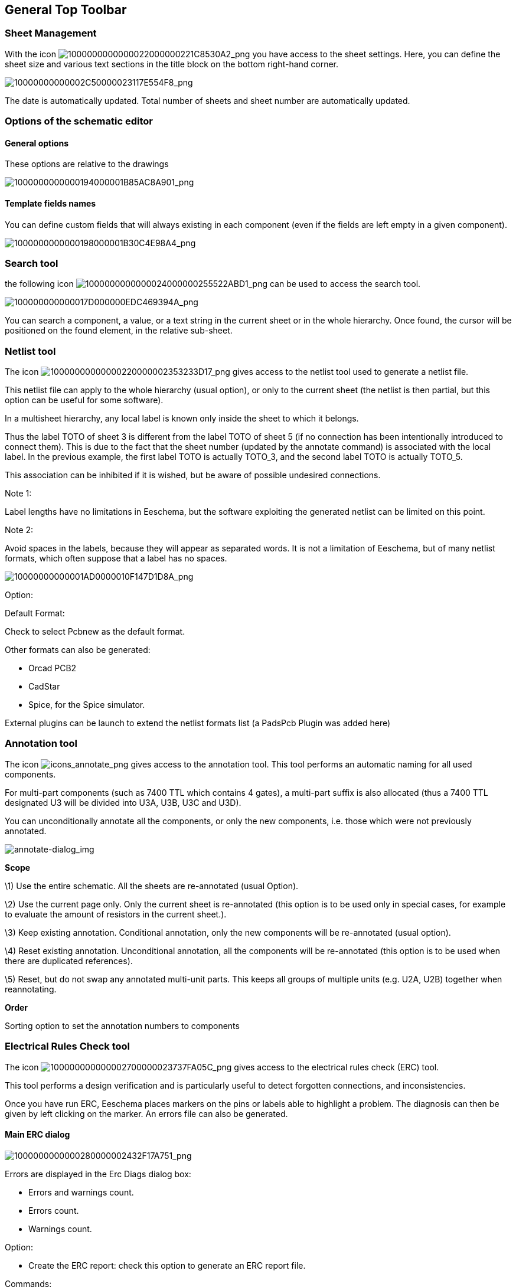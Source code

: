 
[[general-top-toolbar]]
General Top Toolbar
-------------------

[[sheet-management]]
Sheet Management
~~~~~~~~~~~~~~~~

With the icon
image:images/1000000000000022000000221C8530A2.png[1000000000000022000000221C8530A2_png]
you have access to the sheet settings. Here, you can define the sheet
size and various text sections in the title block on the bottom
right-hand corner.

image:images/10000000000002C50000023117E554F8.png[10000000000002C50000023117E554F8_png]

The date is automatically updated. Total number of sheets and sheet
number are automatically updated.

[[options-of-the-schematic-editor]]
Options of the schematic editor
~~~~~~~~~~~~~~~~~~~~~~~~~~~~~~~

[[general-options]]
General options
^^^^^^^^^^^^^^^

These options are relative to the drawings

image:images/1000000000000194000001B85AC8A901.png[1000000000000194000001B85AC8A901_png]

[[template-fields-names]]
Template fields names
^^^^^^^^^^^^^^^^^^^^^

You can define custom fields that will always existing in each component
(even if the fields are left empty in a given component).

image:images/1000000000000198000001B30C4E98A4.png[1000000000000198000001B30C4E98A4_png]

[[search-tool]]
Search tool
~~~~~~~~~~~

the following icon
image:images/1000000000000024000000255522ABD1.png[1000000000000024000000255522ABD1_png]
can be used to access the search tool.

image:images/100000000000017D000000EDC469394A.png[100000000000017D000000EDC469394A_png]

You can search a component, a value, or a text string in the current
sheet or in the whole hierarchy. Once found, the cursor will be
positioned on the found element, in the relative sub-sheet.

[[netlist-tool]]
Netlist tool
~~~~~~~~~~~~

The icon
image:images/10000000000000220000002353233D17.png[10000000000000220000002353233D17_png]
gives access to the netlist tool used to generate a netlist file.

This netlist file can apply to the whole hierarchy (usual option), or
only to the current sheet (the netlist is then partial, but this option
can be useful for some software).

In a multisheet hierarchy, any local label is known only inside the
sheet to which it belongs.

Thus the label TOTO of sheet 3 is different from the label TOTO of sheet
5 (if no connection has been intentionally introduced to connect them).
This is due to the fact that the sheet number (updated by the annotate
command) is associated with the local label. In the previous example,
the first label TOTO is actually TOTO_3, and the second label TOTO is
actually TOTO_5.

This association can be inhibited if it is wished, but be aware of
possible undesired connections.

Note 1:

Label lengths have no limitations in Eeschema, but the software
exploiting the generated netlist can be limited on this point.

Note 2:

Avoid spaces in the labels, because they will appear as separated words.
It is not a limitation of Eeschema, but of many netlist formats, which
often suppose that a label has no spaces.

image:images/10000000000001AD0000010F147D1D8A.png[10000000000001AD0000010F147D1D8A_png]

Option:

Default Format:

Check to select Pcbnew as the default format.

Other formats can also be generated:

* Orcad PCB2
* CadStar
* Spice, for the Spice simulator.

External plugins can be launch to extend the netlist formats list (a
PadsPcb Plugin was added here)

[[annotation-tool]]
Annotation tool
~~~~~~~~~~~~~~~

The icon
image:images/icons/annotate.png[icons_annotate_png]
gives access to the annotation tool. This tool performs an automatic
naming for all used components.

For multi-part components (such as 7400 TTL which contains 4 gates), a
multi-part suffix is also allocated (thus a 7400 TTL designated U3 will
be divided into U3A, U3B, U3C and U3D).

You can unconditionally annotate all the components, or only the new
components, i.e. those which were not previously annotated.

image:images/en/annotate-dialog.png[annotate-dialog_img]

*Scope*

\1) Use the entire schematic. All the sheets are re-annotated (usual
Option).

\2) Use the current page only. Only the current sheet is re-annotated
(this option is to be used only in special cases, for example to
evaluate the amount of resistors in the current sheet.).

\3) Keep existing annotation. Conditional annotation, only the new
components will be re-annotated (usual option).

\4) Reset existing annotation. Unconditional annotation, all the
components will be re-annotated (this option is to be used when there
are duplicated references).

\5) Reset, but do not swap any annotated multi-unit parts. This keeps
all groups of multiple units (e.g. U2A, U2B) together when reannotating.

*Order*

Sorting option to set the annotation numbers to components

[[electrical-rules-check-tool]]
Electrical Rules Check tool
~~~~~~~~~~~~~~~~~~~~~~~~~~~

The icon
image:images/100000000000002700000023737FA05C.png[100000000000002700000023737FA05C_png]
gives access to the electrical rules check (ERC) tool.

This tool performs a design verification and is particularly useful to
detect forgotten connections, and inconsistencies.

Once you have run ERC, Eeschema places markers on the pins or labels
able to highlight a problem. The diagnosis can then be given by left
clicking on the marker. An errors file can also be generated.

[[main-erc-dialog]]
Main ERC dialog
^^^^^^^^^^^^^^^

image:images/1000000000000280000002432F17A751.png[1000000000000280000002432F17A751_png]

Errors are displayed in the Erc Diags dialog box:

* Errors and warnings count.
* Errors count.
* Warnings count.

Option:

* Create the ERC report: check this option to generate an ERC report
file.

Commands:

* Test Erc: to perform an Electrical Rules Check.
* Del Markers: to remove all ERC markers.
* Close: to exit this dialog box.

Note:

* When clicking on an error message, jump to the corresponding marker in
schematic.

[[erc-options-dialog]]
ERC options dialog
^^^^^^^^^^^^^^^^^^

image:images/100000000000018D00000161B6099430.png[100000000000018D00000161B6099430_png]

This Setup ERC dialog box allows you to establish connectivity rules
between pins; you can choose between 3 options for each case:

* No error
* Warning
* Error

Each square of the matrix can be modified by clicking on it.

[[bill-of-material-tool]]
Bill of Material tool
~~~~~~~~~~~~~~~~~~~~~

The icon
image:images/1000000000000025000000230D237A08.png[1000000000000025000000230D237A08_png]
gives access to the bill of material (BOM). This menu allows the
generation of a file listing of the components and/or hierarchical
connections (global labels).

image:images/1000020100000202000001D3432F631D.png[1000020100000202000001D3432F631D_png]

Components can be sorted by:

* Reference.
* Value.

And multi-part components can be detailed. Global labels can be sorted
by :

* Alphabetical classification
* Sub-sheet

Different kinds of sorting can be used simultaneously. Options are:

[width="100%",cols="25%,75%",]
|=======================================================================
|Components by Reference |Bill of Material sorted by Reference.

|Component by Value |Bill of Material sorted by Value.

|Sub components |The BOM shows every device of multi-part components (ex
U2A, U2B...).

|Hierarchy Pins by name |Hierarchical connections sorted alphabetically.

|Hierarchy Pins by Sheet |Hierarchical connections sorted by sheet
number.

|List |Creates a plain text file ready to print

|Text for spreadsheet import |Creates an ASCII file which can be easily
imported in a *spreadsheet*

|Single Part per line |Creates a csv file combining components with the
same Value into a single line, listing reference designators comma
separated.

|Launch list browser |Run the text editor to load and display the BOM
list file after creating.
|=======================================================================

A useful set of component properties to use for a BOM are:

* Value – unique name for each part used.
* Footprint – either manually entered or back-annotated (see below).
* Field1 – Manufacturer's name.
* Field2 – Manufacturer's Part Number.
* Field3 – Distributor's Part Number.

For example:

image:images/10000000000002EE00000219860D66E0.png[10000000000002EE00000219860D66E0_png]

Using the BOM Format Single Part per line only requires the component
properties to be edited for one component on the schematic and not all
components with that same Value.

However, if there are different parts, both with a Value of 33K, may be
one is 1/10 W and another is ¼ W, or may have a different footprint,
specify one as 33K and the other as 33KBig and these will be listed as
different parts.

The output is in a format than can be imported into a spreadsheet where
cost numbers (or optionally even Field4) may be added to derive a board
cost and assist with parts procurement.

[[import-tool-for-footprint-assignment]]
Import tool for footprint assignment:
~~~~~~~~~~~~~~~~~~~~~~~~~~~~~~~~~~~~~

[[access]]
Access:
^^^^^^^

The icon
image:images/100000000000002400000025B5886D2F.png[100000000000002400000025B5886D2F_png]
gives access to the back-annotate tool.

This tool allows a schematic to be captured, make footprint assignments
using Cvpcb's table and browser tools, then export that assignment back
to the schematic.

This function reads the .cmp file previously created by Cvpcb and
initialize the footprint field (Field 3) of components.

This is not mandatory for Pcbnew, but useful to add the footprint field
when creating the Bill of Material and the netlist.

This feature keeps the component footprint/reference information in a
single source file, the schematic, which is the source for the netlist
and makes the .cmp file redundant.

The footprint assignments will appear in any future netlist export from
Eeschema. This is useful when using some netlist formats.

[[note-for-pcbnew]]
Note for Pcbnew
^^^^^^^^^^^^^^^

Using the .cmp file or the netlist only to assign a footprint to a
component is a choice in side Pcbnew.

When Pcbnew does not find a .cmp file corresponding to the .net file, it
uses the component footprint/reference found in the .net file.

However, using the .cmp file is better, because if the designer changes
a footprint assignment from Pcbnew, the corresponding .cmp file is also
updated.
